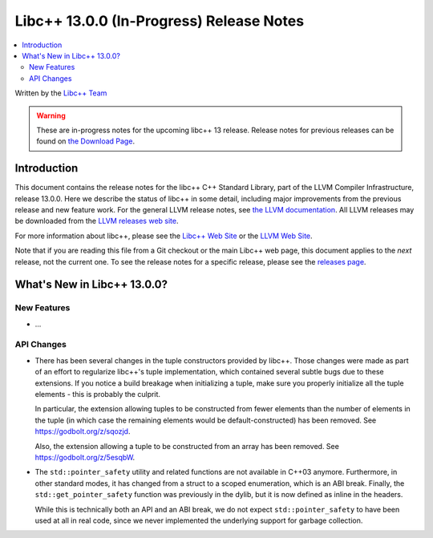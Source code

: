 =========================================
Libc++ 13.0.0 (In-Progress) Release Notes
=========================================

.. contents::
   :local:
   :depth: 2

Written by the `Libc++ Team <https://libcxx.llvm.org>`_

.. warning::

   These are in-progress notes for the upcoming libc++ 13 release.
   Release notes for previous releases can be found on
   `the Download Page <https://releases.llvm.org/download.html>`_.

Introduction
============

This document contains the release notes for the libc++ C++ Standard Library,
part of the LLVM Compiler Infrastructure, release 13.0.0. Here we describe the
status of libc++ in some detail, including major improvements from the previous
release and new feature work. For the general LLVM release notes, see `the LLVM
documentation <https://llvm.org/docs/ReleaseNotes.html>`_. All LLVM releases may
be downloaded from the `LLVM releases web site <https://llvm.org/releases/>`_.

For more information about libc++, please see the `Libc++ Web Site
<https://libcxx.llvm.org>`_ or the `LLVM Web Site <https://llvm.org>`_.

Note that if you are reading this file from a Git checkout or the
main Libc++ web page, this document applies to the *next* release, not
the current one. To see the release notes for a specific release, please
see the `releases page <https://llvm.org/releases/>`_.

What's New in Libc++ 13.0.0?
============================

New Features
------------

- ...

API Changes
-----------

- There has been several changes in the tuple constructors provided by libc++.
  Those changes were made as part of an effort to regularize libc++'s tuple
  implementation, which contained several subtle bugs due to these extensions.
  If you notice a build breakage when initializing a tuple, make sure you
  properly initialize all the tuple elements - this is probably the culprit.

  In particular, the extension allowing tuples to be constructed from fewer
  elements than the number of elements in the tuple (in which case the remaining
  elements would be default-constructed) has been removed. See https://godbolt.org/z/sqozjd.

  Also, the extension allowing a tuple to be constructed from an array has been
  removed. See https://godbolt.org/z/5esqbW.

- The ``std::pointer_safety`` utility and related functions are not available
  in C++03 anymore. Furthermore, in other standard modes, it has changed from
  a struct to a scoped enumeration, which is an ABI break. Finally, the
  ``std::get_pointer_safety`` function was previously in the dylib, but it
  is now defined as inline in the headers.

  While this is technically both an API and an ABI break, we do not expect
  ``std::pointer_safety`` to have been used at all in real code, since we
  never implemented the underlying support for garbage collection.
